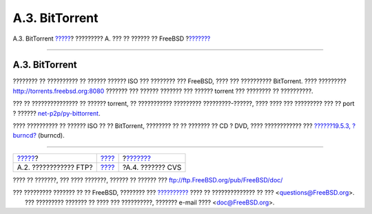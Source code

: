 ===============
A.3. BitTorrent
===============

.. raw:: html

   <div class="navheader">

A.3. BitTorrent
`????? <mirrors-ftp.html>`__?
????????? A. ??? ?? ?????? ?? FreeBSD
?\ `??????? <anoncvs.html>`__

--------------

.. raw:: html

   </div>

.. raw:: html

   <div class="sect1">

.. raw:: html

   <div class="titlepage" xmlns="">

.. raw:: html

   <div>

.. raw:: html

   <div>

A.3. BitTorrent
---------------

.. raw:: html

   </div>

.. raw:: html

   </div>

.. raw:: html

   </div>

???????? ?? ?????????? ?? ?????? ?????? ISO ??? ???????? ??? FreeBSD,
???? ??? ?????????? BitTorrent. ???? ?????????
`http://torrents.freebsd.org:8080 <http://torrents.freebsd.org:8080/>`__
??????? ??? ?????? ??????? ??? ?????? torrent ??? ???????? ??
??????????.

??? ?? ??????????????? ?? ?????? torrent, ?? ??????????? ?????????
?????????-??????, ???? ???? ??? ????????? ??? ?? port ? ??????
`net-p2p/py-bittorrent <http://www.freebsd.org/cgi/url.cgi?ports/net-p2p/py-bittorrent/pkg-descr>`__.

???? ?????????? ?? ?????? ISO ?? ?? BitTorrent, ???????? ?? ?? ???????
?? CD ? DVD, ???? ???????????? ??? `??????19.5.3,
?burncd? <creating-cds.html#burncd>`__ (burncd).

.. raw:: html

   </div>

.. raw:: html

   <div class="navfooter">

--------------

+---------------------------------+---------------------------+---------------------------------+
| `????? <mirrors-ftp.html>`__?   | `???? <mirrors.html>`__   | ?\ `??????? <anoncvs.html>`__   |
+---------------------------------+---------------------------+---------------------------------+
| A.2. ???????????? FTP?          | `???? <index.html>`__     | ?A.4. ??????? CVS               |
+---------------------------------+---------------------------+---------------------------------+

.. raw:: html

   </div>

???? ?? ???????, ??? ???? ???????, ?????? ?? ?????? ???
ftp://ftp.FreeBSD.org/pub/FreeBSD/doc/

| ??? ????????? ??????? ?? ?? FreeBSD, ???????? ???
  `?????????? <http://www.FreeBSD.org/docs.html>`__ ???? ??
  ?????????????? ?? ??? <questions@FreeBSD.org\ >.
|  ??? ????????? ??????? ?? ???? ??? ??????????, ??????? e-mail ????
  <doc@FreeBSD.org\ >.
